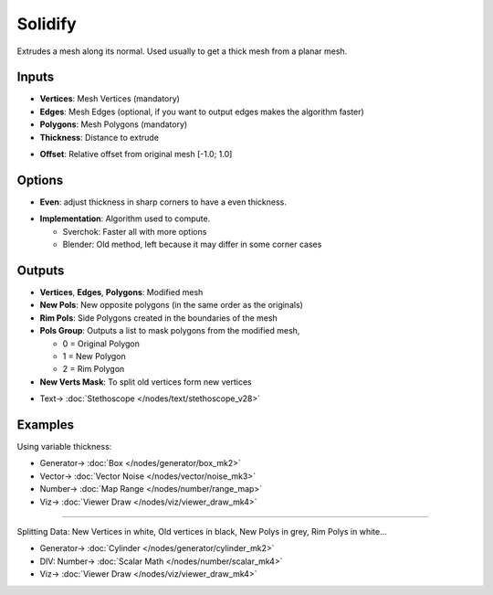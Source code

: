 Solidify
========

.. image:: https://user-images.githubusercontent.com/14288520/201440855-0564d90d-6654-42d9-980c-2f856b57d4f0.png
  :target: https://user-images.githubusercontent.com/14288520/201440855-0564d90d-6654-42d9-980c-2f856b57d4f0.png

Extrudes a mesh along its normal. Used usually to get a thick mesh from a planar mesh.

.. image:: https://user-images.githubusercontent.com/14288520/201441550-c1a3bb63-693d-48b3-a8f1-8144296f4c12.png
  :target: https://user-images.githubusercontent.com/14288520/201441550-c1a3bb63-693d-48b3-a8f1-8144296f4c12.png

Inputs
------


* **Vertices**: Mesh Vertices (mandatory)
* **Edges**: Mesh Edges (optional, if you want to output edges makes the algorithm faster)
* **Polygons**: Mesh Polygons (mandatory)
* **Thickness**: Distance to extrude

.. image:: https://user-images.githubusercontent.com/14288520/201442046-b93db529-8e17-47b7-995b-82acf469f27c.gif
  :target: https://user-images.githubusercontent.com/14288520/201442046-b93db529-8e17-47b7-995b-82acf469f27c.gif

* **Offset**: Relative offset from original mesh [-1.0; 1.0]

.. image:: https://user-images.githubusercontent.com/14288520/201442148-7ef38073-ee87-48a1-98ed-6a247687a0db.gif
  :target: https://user-images.githubusercontent.com/14288520/201442148-7ef38073-ee87-48a1-98ed-6a247687a0db.gif

Options
-------

* **Even**: adjust thickness in sharp corners to have a even thickness.

.. image:: https://user-images.githubusercontent.com/14288520/201442415-7e840cc4-af94-43b0-b4ee-0cf93c715832.gif
  :target: https://user-images.githubusercontent.com/14288520/201442415-7e840cc4-af94-43b0-b4ee-0cf93c715832.gif

* **Implementation**: Algorithm used to compute.

  - Sverchok: Faster all with more options
  - Blender: Old method, left because it may differ in some corner cases

Outputs
-------

* **Vertices**, **Edges**, **Polygons**: Modified mesh
* **New Pols**: New opposite polygons (in the same order as the originals)
* **Rim Pols**: Side Polygons created in the boundaries of the mesh
* **Pols Group**: Outputs a list to mask polygons from the modified mesh,

  - 0 = Original Polygon
  - 1 = New Polygon
  - 2 = Rim Polygon

* **New Verts Mask**: To split old vertices form new vertices

.. image:: https://user-images.githubusercontent.com/14288520/201444252-0c1d3bef-78c5-4527-8870-32c3ae2cb30e.png
  :target: https://user-images.githubusercontent.com/14288520/201444252-0c1d3bef-78c5-4527-8870-32c3ae2cb30e.png

* Text-> :doc:`Stethoscope </nodes/text/stethoscope_v28>`

Examples
--------

Using variable thickness:

.. image:: https://user-images.githubusercontent.com/14288520/201444780-ff1a1ac7-c6ec-4215-8638-6f40bd38db81.png
  :target: https://user-images.githubusercontent.com/14288520/201444780-ff1a1ac7-c6ec-4215-8638-6f40bd38db81.png

* Generator-> :doc:`Box </nodes/generator/box_mk2>`
* Vector-> :doc:`Vector Noise </nodes/vector/noise_mk3>`
* Number-> :doc:`Map Range </nodes/number/range_map>`
* Viz-> :doc:`Viewer Draw </nodes/viz/viewer_draw_mk4>`

---------

Splitting Data: New Vertices in white, Old vertices in black, New Polys in grey, Rim Polys in white...

.. image:: https://user-images.githubusercontent.com/14288520/201445261-ebbee6d5-8e1a-4f85-a9fa-f05123d5efcd.png
  :target: https://user-images.githubusercontent.com/14288520/201445261-ebbee6d5-8e1a-4f85-a9fa-f05123d5efcd.png

* Generator-> :doc:`Cylinder </nodes/generator/cylinder_mk2>`
* DIV: Number-> :doc:`Scalar Math </nodes/number/scalar_mk4>`
* Viz-> :doc:`Viewer Draw </nodes/viz/viewer_draw_mk4>`